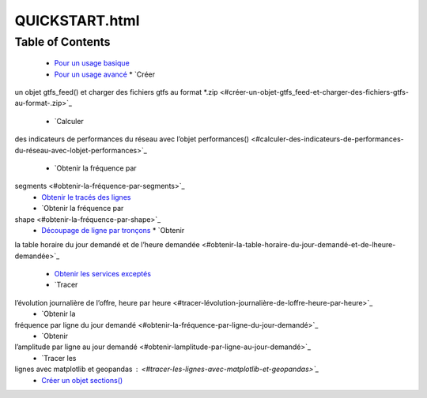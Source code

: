 QUICKSTART.html
===============

.. raw:: html

    <iframe src='QUICKSTART.html' width='100%' height='800px'></iframe>

Table of Contents
-----------------

  * `Pour un usage basique <#pour-un-usage-basique>`_
  * `Pour un usage avancé <#pour-un-usage-avancé>`_
    * `Créer
un objet gtfs_feed() et charger des fichiers gtfs au format
*.zip <#créer-un-objet-gtfs_feed-et-charger-des-fichiers-gtfs-au-format-.zip>`_
    * `Calculer
des indicateurs de performances du réseau avec l’objet
performances() <#calculer-des-indicateurs-de-performances-du-réseau-avec-lobjet-performances>`_
    * `Obtenir la fréquence par
segments <#obtenir-la-fréquence-par-segments>`_
    * `Obtenir le tracés des lignes <#obtenir-le-tracés-des-lignes>`_
    * `Obtenir la fréquence par
shape <#obtenir-la-fréquence-par-shape>`_
    * `Découpage de ligne par tronçons <#découpage-de-ligne-par-tronçons>`_
      * `Obtenir
la table horaire du jour demandé et de l’heure
demandée <#obtenir-la-table-horaire-du-jour-demandé-et-de-lheure-demandée>`_
      * `Obtenir les services exceptés <#obtenir-les-services-exceptés>`_
      * `Tracer
l’évolution journalière de l’offre, heure par heure <#tracer-lévolution-journalière-de-loffre-heure-par-heure>`_
      * `Obtenir la
fréquence par ligne du jour demandé <#obtenir-la-fréquence-par-ligne-du-jour-demandé>`_
      * `Obtenir
l’amplitude par ligne au jour demandé <#obtenir-lamplitude-par-ligne-au-jour-demandé>`_
      * `Tracer les
lignes avec matplotlib et geopandas : <#tracer-les-lignes-avec-matplotlib-et-geopandas>`_
      * `Créer un objet sections() <#créer-un-objet-sections>`_